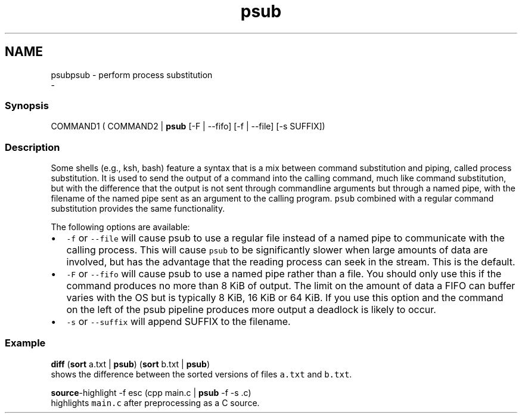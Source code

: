 .TH "psub" 1 "Sat Dec 23 2017" "Version 2.7.1" "fish" \" -*- nroff -*-
.ad l
.nh
.SH NAME
psubpsub - perform process substitution 
 \- 
.PP
.SS "Synopsis"
.PP
.nf

COMMAND1 ( COMMAND2 | \fBpsub\fP [-F | --fifo] [-f | --file] [-s SUFFIX])
.fi
.PP
.SS "Description"
Some shells (e\&.g\&., ksh, bash) feature a syntax that is a mix between command substitution and piping, called process substitution\&. It is used to send the output of a command into the calling command, much like command substitution, but with the difference that the output is not sent through commandline arguments but through a named pipe, with the filename of the named pipe sent as an argument to the calling program\&. \fCpsub\fP combined with a regular command substitution provides the same functionality\&.
.PP
The following options are available:
.PP
.IP "\(bu" 2
\fC-f\fP or \fC--file\fP will cause psub to use a regular file instead of a named pipe to communicate with the calling process\&. This will cause \fCpsub\fP to be significantly slower when large amounts of data are involved, but has the advantage that the reading process can seek in the stream\&. This is the default\&.
.IP "\(bu" 2
\fC-F\fP or \fC--fifo\fP will cause psub to use a named pipe rather than a file\&. You should only use this if the command produces no more than 8 KiB of output\&. The limit on the amount of data a FIFO can buffer varies with the OS but is typically 8 KiB, 16 KiB or 64 KiB\&. If you use this option and the command on the left of the psub pipeline produces more output a deadlock is likely to occur\&.
.IP "\(bu" 2
\fC-s\fP or \fC--suffix\fP will append SUFFIX to the filename\&.
.PP
.SS "Example"
.PP
.nf

\fBdiff\fP (\fBsort\fP a\&.txt | \fBpsub\fP) (\fBsort\fP b\&.txt | \fBpsub\fP)
  shows the difference between the sorted versions of files \fCa\&.txt\fP and \fCb\&.txt\fP\&.
.fi
.PP
.PP
.PP
.nf
\fBsource\fP-highlight -f esc (cpp main\&.c | \fBpsub\fP -f -s \&.c)
  highlights \fCmain\&.c\fP after preprocessing as a C source\&.
.fi
.PP
 
